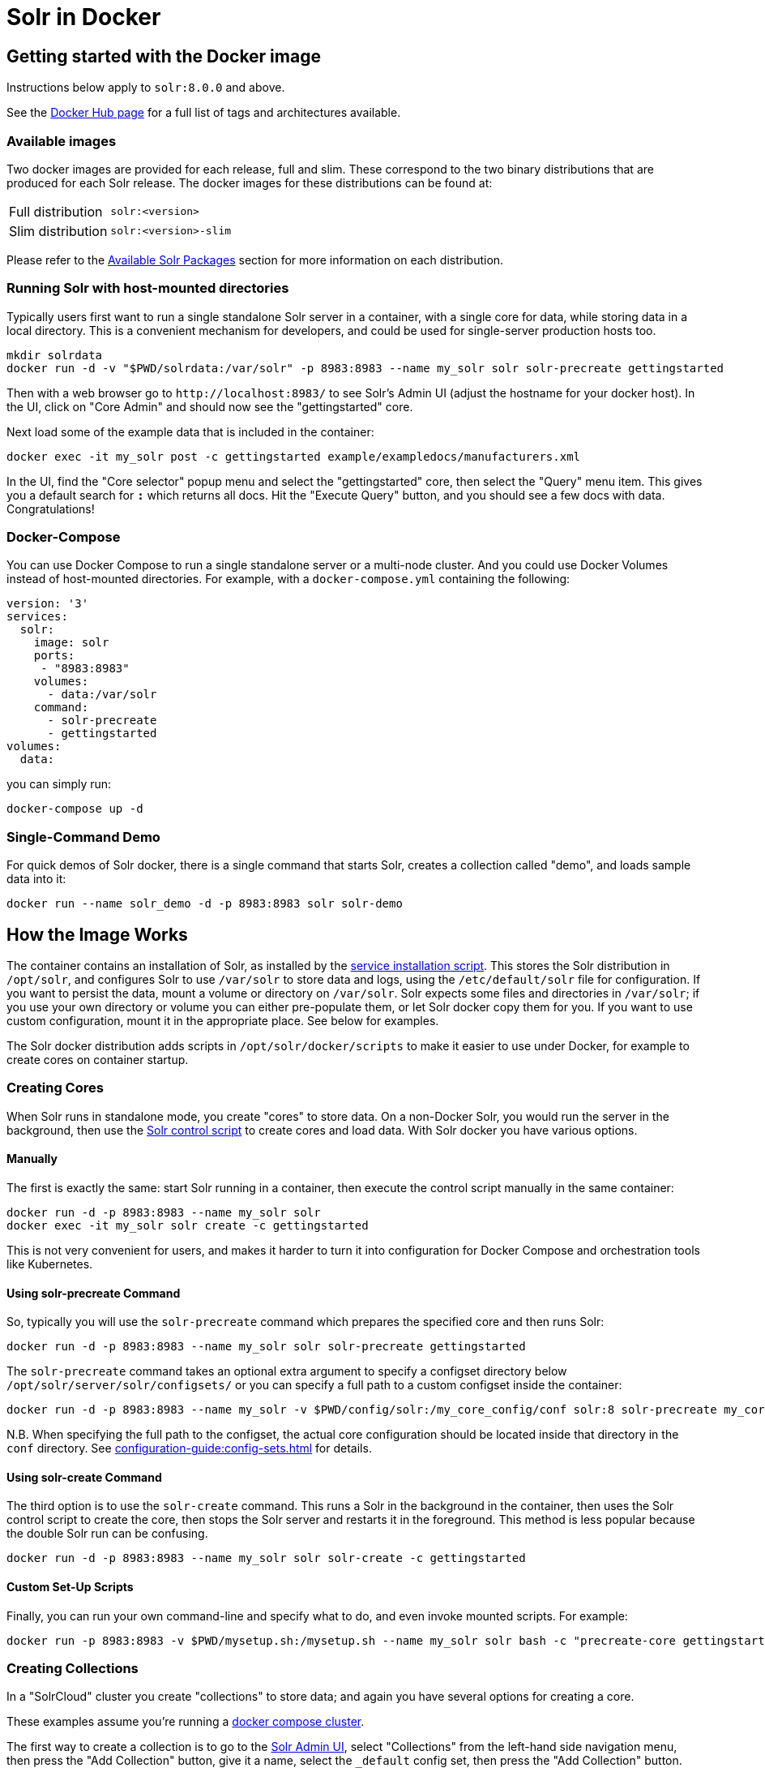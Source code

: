 = Solr in Docker
:page-children: docker-faq
// Licensed to the Apache Software Foundation (ASF) under one
// or more contributor license agreements.  See the NOTICE file
// distributed with this work for additional information
// regarding copyright ownership.  The ASF licenses this file
// to you under the Apache License, Version 2.0 (the
// "License"); you may not use this file except in compliance
// with the License.  You may obtain a copy of the License at
//
//   http://www.apache.org/licenses/LICENSE-2.0
//
// Unless required by applicable law or agreed to in writing,
// software distributed under the License is distributed on an
// "AS IS" BASIS, WITHOUT WARRANTIES OR CONDITIONS OF ANY
// KIND, either express or implied.  See the License for the
// specific language governing permissions and limitations
// under the License.

== Getting started with the Docker image

Instructions below apply to `solr:8.0.0` and above.

See the https://hub.docker.com/_/solr?tab=tags[Docker Hub page] for a full list of tags and architectures available.

=== Available images

Two docker images are provided for each release, full and slim.
These correspond to the two binary distributions that are produced for each Solr release.
The docker images for these distributions can be found at:

[horizontal]
Full distribution:: `solr:<version>`
Slim distribution:: `solr:<version>-slim`

Please refer to the xref:installing-solr.adoc#available-solr-packages[Available Solr Packages] section for more information on each distribution.

=== Running Solr with host-mounted directories

Typically users first want to run a single standalone Solr server in a container, with a single core for data, while storing data in a local directory.
This is a convenient mechanism for developers, and could be used for single-server production hosts too.

[source,bash]
----
mkdir solrdata
docker run -d -v "$PWD/solrdata:/var/solr" -p 8983:8983 --name my_solr solr solr-precreate gettingstarted
----

Then with a web browser go to `+http://localhost:8983/+` to see Solr's Admin UI (adjust the hostname for your docker host).
In the UI, click on "Core Admin" and should now see the "gettingstarted" core.

Next load some of the example data that is included in the container:

[source,bash]
----
docker exec -it my_solr post -c gettingstarted example/exampledocs/manufacturers.xml
----

In the UI, find the "Core selector" popup menu and select the "gettingstarted" core, then select the "Query" menu item.
This gives you a default search for `*:*` which returns all docs.
Hit the "Execute Query" button, and you should see a few docs with data.
Congratulations!

=== Docker-Compose

You can use Docker Compose to run a single standalone server or a multi-node cluster.
And you could use Docker Volumes instead of host-mounted directories.
For example, with a `docker-compose.yml` containing the following:

[source,yaml]
----
version: '3'
services:
  solr:
    image: solr
    ports:
     - "8983:8983"
    volumes:
      - data:/var/solr
    command:
      - solr-precreate
      - gettingstarted
volumes:
  data:
----

you can simply run:

[source,bash]
----
docker-compose up -d
----

=== Single-Command Demo

For quick demos of Solr docker, there is a single command that starts Solr, creates a collection called "demo", and loads sample data into it:

[source,bash]
----
docker run --name solr_demo -d -p 8983:8983 solr solr-demo
----

== How the Image Works

The container contains an installation of Solr, as installed by the xref:taking-solr-to-production.adoc#service-installation-script[service installation script].
This stores the Solr distribution in `/opt/solr`, and configures Solr to use `/var/solr` to store data and logs, using the `/etc/default/solr` file for configuration.
If you want to persist the data, mount a volume or directory on `/var/solr`.
Solr expects some files and directories in `/var/solr`; if you use your own directory or volume you can either pre-populate them, or let Solr docker copy them for you.
If you want to use custom configuration, mount it in the appropriate place.
See below for examples.

The Solr docker distribution adds scripts in `/opt/solr/docker/scripts` to make it easier to use under Docker, for example to create cores on container startup.

=== Creating Cores

When Solr runs in standalone mode, you create "cores" to store data.
On a non-Docker Solr, you would run the server in the background, then use the xref:solr-control-script-reference.adoc[Solr control script] to create cores and load data.
With Solr docker you have various options.

==== Manually

The first is exactly the same: start Solr running in a container, then execute the control script manually in the same container:

[source,bash]
----
docker run -d -p 8983:8983 --name my_solr solr
docker exec -it my_solr solr create -c gettingstarted
----

This is not very convenient for users, and makes it harder to turn it into configuration for Docker Compose and orchestration tools like Kubernetes.

==== Using solr-precreate Command

So, typically you will use the `solr-precreate` command which prepares the specified core and then runs Solr:

[source,bash]
----
docker run -d -p 8983:8983 --name my_solr solr solr-precreate gettingstarted
----

The `solr-precreate` command takes an optional extra argument to specify a configset directory below `/opt/solr/server/solr/configsets/` or you can specify a full path to a custom configset inside the container:

[source,bash]
----
docker run -d -p 8983:8983 --name my_solr -v $PWD/config/solr:/my_core_config/conf solr:8 solr-precreate my_core /my_core_config
----

N.B. When specifying the full path to the configset, the actual core configuration should be located inside that directory in the `conf` directory.
See xref:configuration-guide:config-sets.adoc[] for details.

==== Using solr-create Command

The third option is to use the `solr-create` command.
This runs a Solr in the background in the container, then uses the Solr control script to create the core, then stops the Solr server and restarts it in the foreground.
This method is less popular because the double Solr run can be confusing.

[source,bash]
----
docker run -d -p 8983:8983 --name my_solr solr solr-create -c gettingstarted
----

==== Custom Set-Up Scripts

Finally, you can run your own command-line and specify what to do, and even invoke mounted scripts.
For example:

[source,bash]
----
docker run -p 8983:8983 -v $PWD/mysetup.sh:/mysetup.sh --name my_solr solr bash -c "precreate-core gettingstarted && source /mysetup.sh && solr-foreground"
----

=== Creating Collections

In a "SolrCloud" cluster you create "collections" to store data; and again you have several options for creating a core.

These examples assume you're running a <<docker-compose,docker compose cluster>>.

The first way to create a collection is to go to the http://localhost:8983/[Solr Admin UI], select "Collections" from the left-hand side navigation menu, then press the "Add Collection" button, give it a name, select the `_default` config set, then press the "Add Collection" button.

The second way is through the Solr control script on one of the containers:

[source,bash]
----
docker exec solr1 solr create -c gettingstarted2
----

The third way is to use a separate container:

[source,bash]
----
docker run -e SOLR_HOST=solr1 --network docs_solr solr solr create -c gettingstarted3 -p 8983
----

The fourth way is to use the remote API, from the host or from one of the containers, or some new container on the same network (adjust the hostname accordingly):

[source,bash]
----
curl 'http://localhost:8983/solr/admin/collections?action=CREATE&name=gettingstarted3&numShards=1&collection.configName=_default'
----

If you want to use a custom configuration for your collection, you first need to upload it, and then refer to it by name when you create the collection.
You can use the xref:solr-control-script-reference.adoc#upload-a-configuration-set[`bin/solr zk` command] or the xref:configuration-guide:configsets-api.adoc#configsets-upload[Configsets API].

=== Loading Your Own Data

There are several ways to load data; let's look at the most common ones.

The most common first deployment is to run Solr standalone (not in a cluster), on a workstation or server, where you have local data you wish to load.
One way of doing that is using a separate container, with a mounted volume containing the data, using the host network so you can connect to the mapped port:

[source,bash]
----
# start Solr. Listens on localhost:8983
docker run --name my_solr -p 8983:8983 solr solr-precreate books

# get data
mkdir mydata
wget -O mydata/books.csv https://raw.githubusercontent.com/apache/solr/main/solr/example/exampledocs/books.csv
docker run --rm -v "$PWD/mydata:/mydata" --network=host solr post -c books /mydata/books.csv
----

The same works if you use the <<docker-compose,example docker compose cluster>>, or you can just start your loading container in the same network:

[source,bash]
----
docker run -e SOLR_HOST=solr1 --network=mycluster_solr solr solr create -c books -p 8983
docker run --rm -v "$PWD/mydata:/mydata" --network=mycluster_solr solr post  -c books /mydata/books.csv -host solr1
----

Alternatively, you can make the data available on a volume at Solr start time, and then load it from `docker exec` or a custom start script.

=== solr.in.sh Configuration

In Solr it is common to configure settings in https://github.com/apache/solr/blob/main/solr/bin/solr.in.sh[solr.in.sh],
as documented in the section xref:taking-solr-to-production.adoc#environment-overrides-include-file[Environment Overrides Include File].

The `solr.in.sh` file can be found in `/etc/default`:

[source,bash]
----
docker run solr cat /etc/default/solr.in.sh
----

It has various commented-out values, which you can override when running the container, like:

[source,bash]
----
docker run -d -p 8983:8983 -e SOLR_HEAP=800m solr
----

You can also mount your own config file.
Do not modify the values that are set at the end of the file.

=== Extending the Image

The Solr docker image has an extension mechanism.
At run time, before starting Solr, the container will execute scripts
in the `/docker-entrypoint-initdb.d/` directory.
You can add your own scripts there either by using mounted volumes
or by using a custom Dockerfile.
These scripts can for example copy a core directory with pre-loaded data for continuous
integration testing, or modify the Solr configuration.

Here is a simple example.
With a `custom.sh` script like:

[source,bash]
----
#!/bin/bash
set -e
echo "this is running inside the container before Solr starts"
----

you can run:

[source,console]
----
$ docker run --name solr_custom1 -d -v $PWD/custom.sh:/docker-entrypoint-initdb.d/custom.sh solr
$ sleep 5
$ docker logs solr_custom1 | head
/opt/docker-solr/scripts/docker-entrypoint.sh: running /docker-entrypoint-initdb.d/set-heap.sh
this is running inside the container before Solr starts

Starting Solr on port 8983 from /opt/solr/server
----

With this extension mechanism it can be useful to see the shell commands that are being executed by the `docker-entrypoint.sh`
script in the docker log.
To do that, set an environment variable using Docker's `-e VERBOSE=yes`.

Instead of using this mechanism, you can of course create your own script that does setup and then call `solr-foreground`, mount that script into the container, and execute it as a command when running the container.

Other ways of extending the image are to create custom Docker images that inherit from this one.

=== Debugging with jattach

The `jcmd`, `jmap` `jstack` tools can be useful for debugging Solr inside the container.
These tools are not included with the JRE, but this image includes the https://github.com/apangin/jattach[jattach] utility which lets you do much of the same.

....
Usage: jattach <pid> <cmd> [args ...]

  Commands:
    load : load agent library
    properties : print system properties
    agentProperties : print agent properties
    datadump : show heap and thread summary
    threaddump : dump all stack traces (like jstack)
    dumpheap : dump heap (like jmap)
    inspectheap : heap histogram (like jmap -histo)
    setflag : modify manageable VM flag
    printflag : print VM flag
    jcmd : execute jcmd command
....

Example commands to do a thread dump and get heap info for `PID 10`:


[source,bash]
----
jattach 10 threaddump
jattach 10 jcmd GC.heap_info
----

== Running under tini

The Solr docker image runs Solr under https://github.com/krallin/tini[tini], to make signal handling work better; in particular, this allows you to `kill -9` the JVM.
If you run `docker run --init`, or use `init: true` in `docker-compose.yml`, or have added `--init` to `dockerd`, docker will start its `tini` and docker-solr will notice it is not PID 1, and just `exec` Solr.
If you do not run with `--init`, then the docker entrypoint script detects that it is running as PID 1, and will start the `tini` present in the docker-solr image, and run Solr under that.
If you really do not want to run `tini`, and just run Solr as PID 1 instead, then you can set the `TINI=no` environment variable.

== Out of Memory Handling

Please refer to the xref:taking-solr-to-production.adoc#out-of-memory-handling[Out of Memory Handling] Section for more information.
The Docker image no-longer has custom logic for OOMs.

== History

The Docker-Solr project was started in 2015 by https://github.com/makuk66[Martijn Koster] in the https://github.com/docker-solr/docker-solr[docker-solr] repository.
In 2019 maintainership and copyright was transferred to the Apache Lucene/Solr project, and in 2020 the project was migrated to live within the Solr project.
Many thanks to Martijn for all your contributions over the years!

